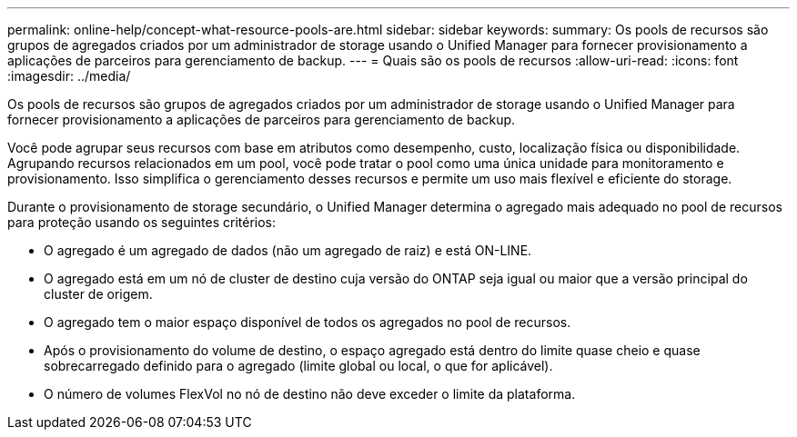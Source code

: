 ---
permalink: online-help/concept-what-resource-pools-are.html 
sidebar: sidebar 
keywords:  
summary: Os pools de recursos são grupos de agregados criados por um administrador de storage usando o Unified Manager para fornecer provisionamento a aplicações de parceiros para gerenciamento de backup. 
---
= Quais são os pools de recursos
:allow-uri-read: 
:icons: font
:imagesdir: ../media/


[role="lead"]
Os pools de recursos são grupos de agregados criados por um administrador de storage usando o Unified Manager para fornecer provisionamento a aplicações de parceiros para gerenciamento de backup.

Você pode agrupar seus recursos com base em atributos como desempenho, custo, localização física ou disponibilidade. Agrupando recursos relacionados em um pool, você pode tratar o pool como uma única unidade para monitoramento e provisionamento. Isso simplifica o gerenciamento desses recursos e permite um uso mais flexível e eficiente do storage.

Durante o provisionamento de storage secundário, o Unified Manager determina o agregado mais adequado no pool de recursos para proteção usando os seguintes critérios:

* O agregado é um agregado de dados (não um agregado de raiz) e está ON-LINE.
* O agregado está em um nó de cluster de destino cuja versão do ONTAP seja igual ou maior que a versão principal do cluster de origem.
* O agregado tem o maior espaço disponível de todos os agregados no pool de recursos.
* Após o provisionamento do volume de destino, o espaço agregado está dentro do limite quase cheio e quase sobrecarregado definido para o agregado (limite global ou local, o que for aplicável).
* O número de volumes FlexVol no nó de destino não deve exceder o limite da plataforma.


